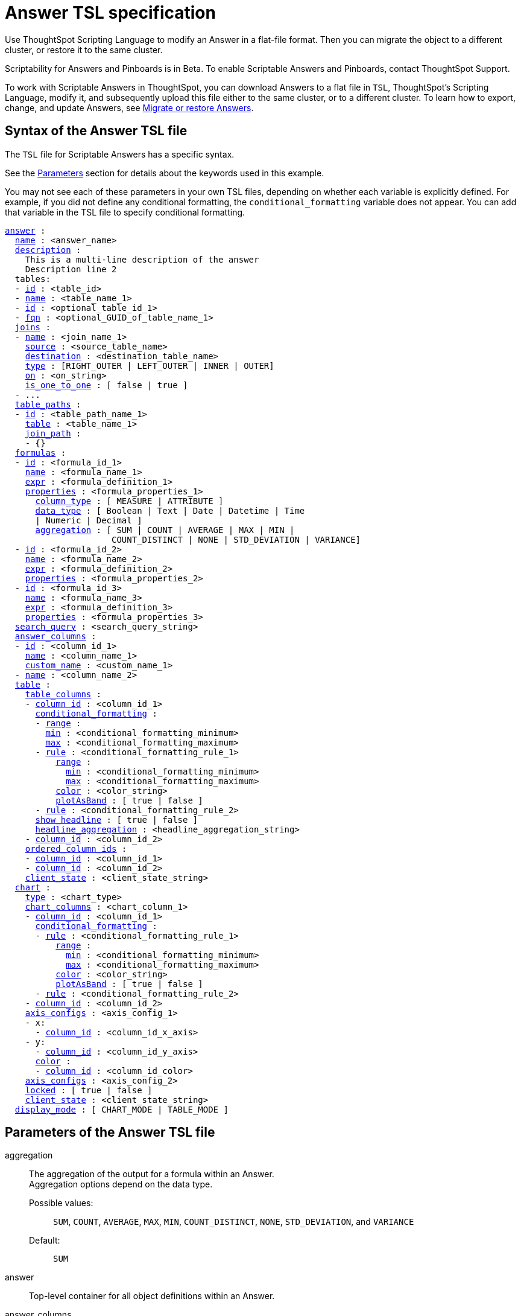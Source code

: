 = Answer TSL specification
:last_updated: 7/20/2020

Use ThoughtSpot Scripting Language to modify an Answer in a flat-file format. Then you can migrate the object to a different cluster, or restore it to the same cluster.

Scriptability for Answers and Pinboards is in [.label.label-beta]#Beta#.
To enable Scriptable Answers and Pinboards, contact ThoughtSpot Support.

To work with Scriptable Answers in ThoughtSpot, you can download Answers to a flat file in `TSL`, ThoughtSpot's Scripting Language, modify it, and subsequently upload this file either to the same cluster, or to a different cluster.
To learn how to export, change, and update Answers, see xref:scriptability-answer.adoc[Migrate or restore Answers].

[#syntax-answers]
== Syntax of the Answer TSL file

The `TSL` file for Scriptable Answers has a specific syntax.

See the <<parameters,Parameters>> section for details about the keywords used in this example.

You may not see each of these parameters in your own TSL files, depending on whether each variable is explicitly defined.
For example, if you did not define any conditional formatting, the `conditional_formatting` variable does not appear.
You can add that variable in the TSL file to specify conditional formatting.

[subs=+macros]
[source]
----
<<answer,answer>> :
  <<name,name>> : <answer_name>
  <<description,description>> :
    This is a multi-line description of the answer
    Description line 2
  tables:
  - <<id,id>> : <table_id>
  - <<name,name>> : <table_name_1>
  - <<id,id>> : <optional_table_id_1>
  - <<fqn,fqn>> : <optional_GUID_of_table_name_1>
  <<joins,joins>> :
  - <<name,name>> : <join_name_1>
    <<source,source>> : <source_table_name>
    <<destination,destination>> : <destination_table_name>
    <<type,type>> : [RIGHT_OUTER | LEFT_OUTER | INNER | OUTER]
    <<on,on>> : <on_string>
    <<is_one_to_one,is_one_to_one>> : [ false | true ]
  - ...
  <<table_paths,table_paths>> :
  - <<id,id>> : <table_path_name_1>
    <<table,table>> : <table_name_1>
    <<join_path,join_path>> :
    - {}
  <<formulas,formulas>> :
  - <<id,id>> : <formula_id_1>
    <<name,name>> : <formula_name_1>
    <<expr,expr>> : <formula_definition_1>
    <<properties,properties>> : <formula_properties_1>
      <<column_type,column_type>> : [ MEASURE | ATTRIBUTE ]
      <<data_type,data_type>> : [ Boolean | Text | Date | Datetime | Time
      | Numeric | Decimal ]
      <<aggregation,aggregation>> : [ SUM | COUNT | AVERAGE | MAX | MIN |
                     COUNT_DISTINCT | NONE | STD_DEVIATION | VARIANCE]
  - <<id,id>> : <formula_id_2>
    <<name,name>> : <formula_name_2>
    <<expr,expr>> : <formula_definition_2>
    <<properties,properties>> : <formula_properties_2>
  - <<id,id>> : <formula_id_3>
    <<name,name>> : <formula_name_3>
    <<expr,expr>> : <formula_definition_3>
    <<properties,properties>> : <formula_properties_3>
  <<search_query,search_query>> : <search_query_string>
  <<answer_columns,answer_columns>> :
  - <<id,id>> : <column_id_1>
    <<name,name>> : <column_name_1>
    <<custom_name,custom_name>> : <custom_name_1>
  - <<name,name>> : <column_name_2>
  <<table,table>> :
    <<table_columns,table_columns>> :
    - <<column_id,column_id>> : <column_id_1>
      <<conditional_formatting,conditional_formatting>> :
      - <<range,range>> :
        <<min,min>> : <conditional_formatting_minimum>
        <<max,max>> : <conditional_formatting_maximum>
      - <<rule,rule>> : <conditional_formatting_rule_1>
          <<range,range>> :
            <<min,min>> : <conditional_formatting_minimum>
            <<max,max>> : <conditional_formatting_maximum>
          <<color,color>> : <color_string>
          <<plotAsBand,plotAsBand>> : [ true | false ]
      - <<rule,rule>> : <conditional_formatting_rule_2>
      <<show_headline,show_headline>> : [ true | false ]
      <<headline_aggregation,headline_aggregation>> : <headline_aggregation_string>
    - <<column_id,column_id>> : <column_id_2>
    <<ordered_column_ids,ordered_column_ids>> :
    - <<column_id,column_id>> : <column_id_1>
    - <<column_id,column_id>> : <column_id_2>
    <<client_state,client_state>> : <client_state_string>
  <<chart,chart>> :
    <<type,type>> : <chart_type>
    <<chart_columns,chart_columns>> : <chart_column_1>
    - <<column_id,column_id>> : <column_id_1>
      <<conditional_formatting,conditional_formatting>> :
      - <<rule,rule>> : <conditional_formatting_rule_1>
          <<range,range>> :
            <<min,min>> : <conditional_formatting_minimum>
            <<max,max>> : <conditional_formatting_maximum>
          <<color,color>> : <color_string>
          <<plotAsBand,plotAsBand>> : [ true | false ]
      - <<rule,rule>> : <conditional_formatting_rule_2>
    - <<column_id,column_id>> : <column_id_2>
    <<axis_configs,axis_configs>> : <axis_config_1>
    - x:
      - <<column_id,column_id>> : <column_id_x_axis>
    - y:
      - <<column_id,column_id>> : <column_id_y_axis>
      <<color,color>> :
      - <<column_id,column_id>> : <column_id_color>
    <<axis_configs,axis_configs>> : <axis_config_2>
    <<locked,locked>> : [ true | false ]
    <<client_state,client_state>> : <client_state_string>
  <<display_mode,display_mode>> : [ CHART_MODE | TABLE_MODE ]
----

[#parameters]
== Parameters of the Answer TSL file
[#aggregation]
aggregation:: The aggregation of the output for a formula within an Answer. +
Aggregation options depend on the data type. +
Possible values:;; `SUM`, `COUNT`, `AVERAGE`, `MAX`, `MIN`, `COUNT_DISTINCT`, `NONE`, `STD_DEVIATION`, and `VARIANCE` +
Default:;; `SUM`


[#answer]
answer:: Top-level container for all object definitions within an Answer.

[#answer_columns]
answer_columns:: A list of columns generated by the search query.

[#axis_configs]
axis_configs:: Specifies the columns for each axis on a chart. If you are displaying a column chart with a line chart overlaying it, for example, you would need to specify more than one `axis_config`.

[#chart]
chart:: Contains configuration for the Answer, if it displays in chart format.

[#chart_columns]
chart_columns::  A list of columns in the chart.

[#client_state]
client_state::  A JSON string with more advanced chart and table configuration.

[#color]
color::  Color to use for conditional formatting or for the columns of an Answer in chart form, in the form of a HEX value.

[#column_id]
column_id:: Specifies the way the column appears in the query.
For example, if you sorted by `Quarter` in your search, from the `Commit Date` column, the `column_id` of the column is `Quarter(Commit Date)`.
Refer to xref:search-data-api.adoc#components[Components of a Search Query] to understand syntax.

[#column_type]
column_type:: The type of data the column represents. For a formula in an Answer, the `column_type` refers to the output of the formula.
+
Possible values:;; `MEASURE` or `ATTRIBUTE`
+
The default depends on the <<data_type,data_type>>. If the data type is `Numeric` or `Decimal`, the formula output's `column_type` defaults to `Measure`. If the data type is `Boolean`, `Text`, `Date`, `Datetime`, or `Time`, the formula output's `column_type` defaults to `Attribute`.

[#conditional_formatting]
conditional_formatting:: Conditional formatting for the chart or table of an Answer.

[#custom_name]
custom_name::  Optional display name for a column.

[#data_type]
data_type:: The data type of the formula output. If the data type is `Numeric` or `Decimal`, the formula output's `column_type` defaults to `Measure`. If the data type is `Boolean`, `Text`, `Date`, `Datetime`, or `Time`, the formula output's `column_type` defaults to `Attribute`. The possible data types are `Boolean`, `Text`, `Date`, `Datetime`, `Time`, `Numeric`, and `Decimal`.

[#description]
description::  The text that describes an object: a `worksheet`, a `worksheet_column`, `answer`, `pinboard`, and so on.

[#destination]
destination::  Name of destination table or view of the join

[#display_mode]
display_mode:: Determines whether the Answer displays as a chart or a table. Specify either `CHART_MODE` or `TABLE_MODE`.

[#expr]
expr::  The definition of the formula

[#formulas]
formulas:: The list of formulas in the Answer. +
Each formula is identified by `name`, the `expr` (expression), and an optional `id` attribute.

[#fqn]
fqn::  The table's GUID. You can find this string of letters and numbers at the end of the URL for that table. For example, in https://<company>.thoughtspot.com/#/data/tables/34226aaa-4bcf-4d6b-9045-24cb1e9437cb, the GUID is 34226aaa-4bcf-4d6b-9045-24cb1e9437cb.

[#headline_aggregation]
headline_aggregation:: Specifies the type of headline aggregation. Can be `COUNT`, `COUNT_DISTINCT`, `SUM`, `MIN`, `MAX`, `AVERAGE`, or `TABLE_AGGR`.

[#id]
id:: Specifies the way the column appears in the query. For example, if you sorted by `Quarter` in your search, from the `Commit Date` column, the `id` of the column is `Quarter(Commit Date)`.
Refer to xref:search-data-api.adoc#components[Components of a Search Query] to understand syntax. +
For formulas within Answers, `id` refers to the display name of the formula. If you do not give your formula a name, it appears as 'Untitled Formula'.

[#is_one_to_one]
is_one_to_one::  Specifies the cardinality of the join
Possible values:;; `true`, `false` +
Default:;; `false`

[#join_path]
join_path:: Specification of a composite join as a list of distinct `join` attributes +
These `join` attributes list relevant joins, previously defined in the `joins`, by name.
Default:;; `{}`

[#join_progressive]
join_progressive:: Specifies when to apply joins on a worksheet
Possible values:;; `true` when joins are applied only for tables whose columns are included in the search, and `false` for all possible joins +
Default:;; `true` +
See xref:progressive-joins.adoc[How the worksheet join rule works]

[#joins]
joins:: List of joins between tables and views, used by the data source, if it is a Worksheet. +
Each join is identified by `name`, and the additional attributes of `source`, `destination`, `type`, and `is_one_to_one.`

[#layout]
layout:: Specifies the Pinboard layout, in the order that a `visualization_id` is listed.

[#locked]
locked:: The 'automatically select my chart' option in the UI. If set to `true`, the chart type does not change, even when you add items to the query.

[#max]
max:: Maximum value for conditional formatting.

[#min]
min::  Minimum value for conditional formatting.

[#name]
name:: The name of an object. Applies to `worksheet`, `table`,`join`, `formula`, `answer`, `pinboard` and so on. +
For Answers, `name` refers to how the column appears in the query. For example, if you sorted by `Quarter` in your search, from the `Commit Date` column, the `name` of the column is `Quarter(Commit Date)`. Refer to xref:search-data-api.adoc#components[Components of a Search Query] to understand syntax.

[#on]
on:: The keys that your tables are joined on.

[#ordered_column_ids]
ordered_column_ids::  A list of columns, in the order they appear in the table.

[#properties]
properties:: The properties of the output for a formula within an Answer. +
For Answers, each formula's output can have the following properties, depending on its definition: `column_type` and `aggregation`.

[#plotAsBand]
plotAsBand:: Specifies whether to plot the chart conditional formatting like a band on the Visualization. This is the 'fill chart' option in the UI.

[#range]
range:: Range for the conditional formatting to apply to, with a specified `min` and `max`.

[#rule]
rule::  A conditional formatting rule.

[#search_query]
search_query:: A string that represents the fully disambiguated search query. Refer to xref:search-data-api.adoc#components[Components of a Search Query] to understand syntax.

[#show_headline]
show_headline:: Determines whether to show the headline for this column. `true` shows the headline.

[#source]
source:: Name of source table or view of the join

[#table]
table:: Specific table, used in defining higher-level objects, such as table paths. +
Defined as `name` within `tables` definition. +
This parameter can also refer to the configuration for the Answer, if it displays in table format.

[#table_columns]
table_columns::  The columns in an Answer that is being displayed in table format.

[#table_paths]
table_paths::  The list of table paths +
Each table path is identified by the `id`, and additional attributes of `table` and `join_path`.

[#tables]
tables:: List of tables used by the Answer. +
Each table is identified by `name`.

[#type]
type:: This refers to both the join type and the chart type. +
Possible values for the join type:;; `LEFT_OUTER` for left outer join, `RIGHT_OUTER` for right outer join, `INNER` for inner join, `OUTER` for full outer join +
Default:;; `INNER` +
Possible values for the chart type:;; `COLUMN`, `BAR`, `LINE`, `PIE`, `SCATTER`, `BUBBLE`, `STACKED_COLUMN`, `AREA`, `PARETO`, `COLUMN`, `GEO_AREA`, `GEO_BUBBLE`, `GEO_HEATMAP`, `GEO_EARTH_BAR`, `GEO_EARTH_AREA`, `GEO_EARTH_GRAPH`, `GEO_EARTH_BUBBLE`, `GEO_EARTH_HEATMAP`, `WATERFALL`, `TREEMAP`, `HEATMAP`, `STACKED_AREA`, `LINE_COLUMN`, `FUNNEL`, `LINE_STACKED_COLUMN`, `PIVOT_TABLE`, `SANKEY`, `GRID_TABLE`, `SPIDER_WEB`, `WHISKER_SCATTER`, `STACKED_BAR`, or `CANDLESTICK`.

[#limitations]
== Limitations of working with TSL files

There are certain limitations to the changes you can apply by editing an Answer through TSL.

* Formulas and columns can either have a new name, or a new expression.
You cannot change both, unless migrating or updating the Answer two times.
* It is not possible to reverse the join direction in the TSL script.
* You cannot create Scriptable representations of R- or Python-powered visualizations.

== Related Information

* xref:scriptability-answer.adoc[Migrate or restore Answers]
